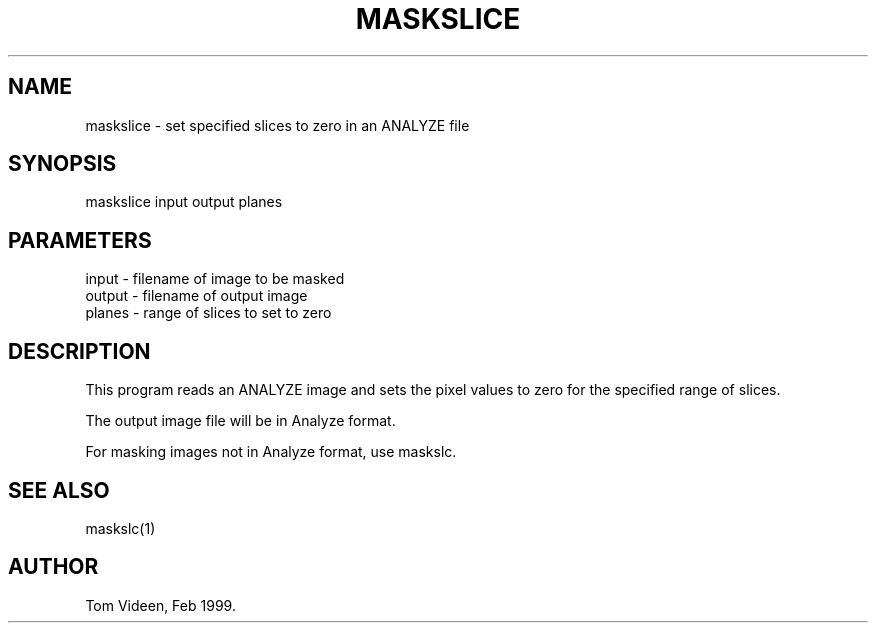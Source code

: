 .TH MASKSLICE 1 "09-Feb-99" "Neuroimaging Lab"

.SH NAME
maskslice - set specified slices to zero in an ANALYZE file

.SH SYNOPSIS
maskslice input output planes

.SH PARAMETERS
.nf
input     - filename of image to be masked
output    - filename of output image
planes    - range of slices to set to zero
.fi

.SH DESCRIPTION
This program reads an ANALYZE image and sets the pixel values to zero
for the specified range of slices.

The output image file will be in Analyze format.

For masking images not in Analyze format, use maskslc.

.SH SEE ALSO
maskslc(1)

.SH AUTHOR
Tom Videen, Feb 1999.
